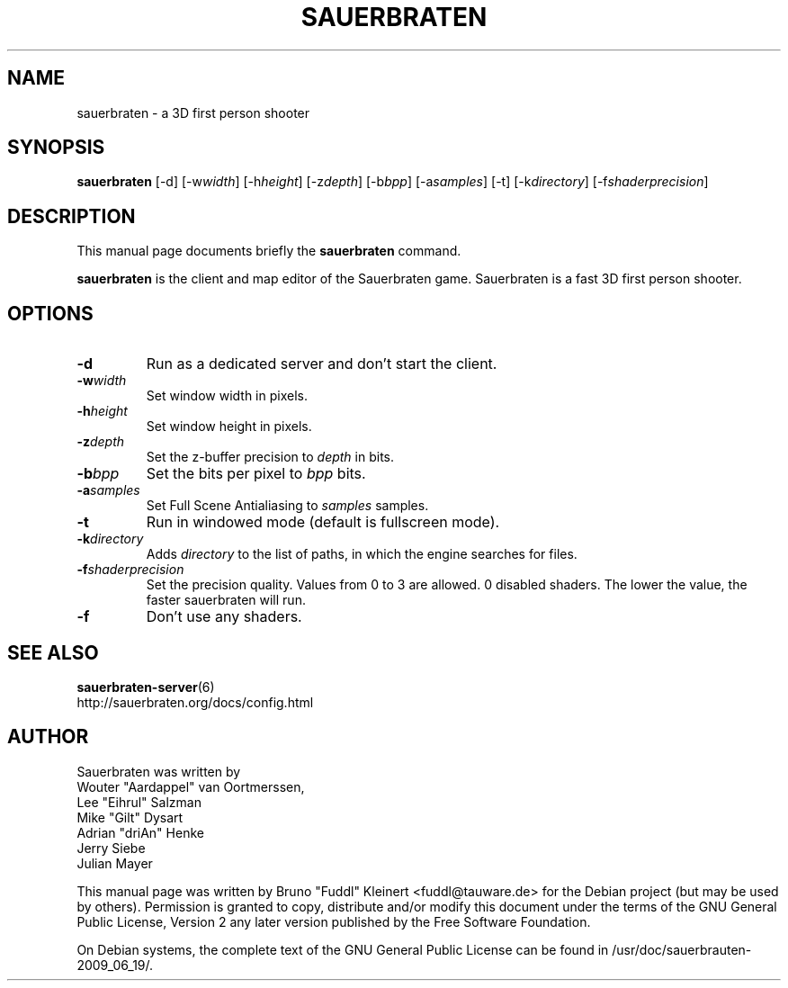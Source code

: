 .TH SAUERBRATEN 6 "January 9, 2007"
.SH NAME
sauerbraten \- a 3D first person shooter
.SH SYNOPSIS
.B sauerbraten
[\-d] [\-w\fIwidth\fP] [\-h\fIheight\fP] [\-z\fIdepth\fP] [\-b\fIbpp\fP] [\-a\fIsamples\fP] [\-t] [\-k\fIdirectory\fP] [\-f\fIshaderprecision\fP]
.SH DESCRIPTION
.PP
This manual page documents briefly the
.B sauerbraten
command.
.PP
\fBsauerbraten\fP is the client and map editor of the Sauerbraten game. Sauerbraten is a fast 3D first person shooter.
.SH OPTIONS
.TP
\fB\-d\fR
Run as a dedicated server and don't start the client.
.TP
\fB\-w\fR\fIwidth\fP
Set window width in pixels.
.TP
\fB\-h\fR\fIheight\fP
Set window height in pixels.
.TP
\fB\-z\fR\fIdepth\fP
Set the z-buffer precision to \fIdepth\fP in bits.
.TP
\fB\-b\fR\fIbpp\fP
Set the bits per pixel to \fIbpp\fP bits.
.TP
\fB\-a\fR\fIsamples\fP
Set Full Scene Antialiasing to \fIsamples\fP samples.
.TP
\fB\-t\fR
Run in windowed mode (default is fullscreen mode).
.TP
\fB\-k\fR\fIdirectory\fP
Adds \fIdirectory\fP to the list of paths, in which the engine searches for files.
.TP
\fB\-f\fR\fIshaderprecision\fP
Set the precision quality. Values from 0 to 3 are allowed. 0 disabled shaders. The lower the value, the faster sauerbraten will run.
.TP
\fB\-f\fR
Don't use any shaders.
.BR
.SH SEE ALSO
.BR sauerbraten-server (6)
.br
http://sauerbraten.org/docs/config.html
.br
.SH AUTHOR
Sauerbraten was written by
.br
Wouter "Aardappel" van Oortmerssen,
.br
Lee "Eihrul" Salzman
.br
Mike "Gilt" Dysart
.br
Adrian "driAn" Henke
.br
Jerry Siebe
.br
Julian Mayer
.PP
This manual page was written by Bruno "Fuddl" Kleinert <fuddl@tauware.de> for the Debian project (but may be used by others). Permission is granted to copy, distribute and/or modify this document under the terms of the GNU General Public License, Version 2 any later version published by the Free Software Foundation.
.PP
On Debian systems, the complete text of the GNU General Public License can be found in /usr/doc/sauerbrauten-2009_06_19/.
